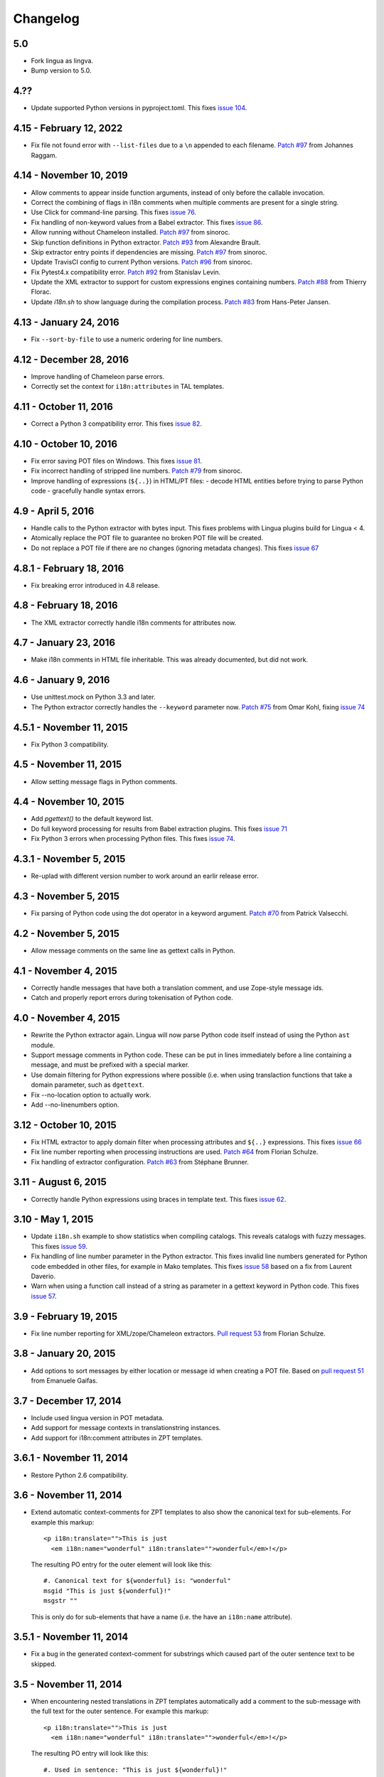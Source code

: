 Changelog
=========

5.0
------------------------
- Fork lingua as lingva. 
- Bump version to 5.0.

4.??
------------------------

- Update supported Python versions in pyproject.toml. This fixes `issue 104
  <https://github.com/wichert/lingua/issues/104>`_.


4.15 - February 12, 2022
------------------------

- Fix file not found error with ``--list-files`` due to a ``\n`` appended 
  to each filename.
  `Patch #97 <https://github.com/wichert/lingua/pull/102>`_ from Johannes Raggam.

4.14 - November 10, 2019
------------------------

- Allow comments to appear inside function arguments, instead of only before
  the callable invocation.

- Correct the combining of flags in i18n comments when multiple comments
  are present for a single string.

- Use Click for command-line parsing. This fixes `issue 76
  <https://github.com/wichert/lingua/issues/76>`_.

- Fix handling of non-keyword values from a Babel extractor. This fixes `issue 86
  <https://github.com/wichert/lingua/issues/86>`_.

- Allow running without Chameleon installed.
  `Patch #97 <https://github.com/wichert/lingua/pull/97>`_ from sinoroc.

- Skip function definitions in Python extractor.
  `Patch #93 <https://github.com/wichert/lingua/pull/93>`_ from Alexandre Brault.

- Skip extractor entry points if dependencies are missing.
  `Patch #97 <https://github.com/wichert/lingua/pull/97>`_ from sinoroc.

- Update TravisCI config to current Python versions.
  `Patch #96 <https://github.com/wichert/lingua/pull/96>`_ from sinoroc.

- Fix Pytest4.x compatibility error.
  `Patch #92 <https://github.com/wichert/lingua/pull/92>`_ from Stanislav Levin.

- Update the XML extractor to support for custom expressions engines containing
  numbers.
  `Patch #88 <https://github.com/wichert/lingua/pull/88>`_ from Thierry Florac.

- Update `i18n.sh` to show language during the compilation process.
  `Patch #83 <https://github.com/wichert/lingua/pull/83>`_ from Hans-Peter Jansen.

4.13 - January 24, 2016
------------------------

- Fix ``--sort-by-file`` to use a numeric ordering for line numbers.


4.12 - December 28, 2016
------------------------

- Improve handling of Chameleon parse errors.

- Correctly set the context for ``i18n:attributes`` in TAL templates.


4.11 - October 11, 2016
-----------------------

- Correct a Python 3 compatibility error. This fixes `issue 82
  <https://github.com/wichert/lingua/issues/82>`_.


4.10 - October 10, 2016
-----------------------

- Fix error saving POT files on Windows. This fixes `issue 81
  <https://github.com/wichert/lingua/issues/81>`_.

- Fix incorrect handling of stripped line numbers.
  `Patch #79 <https://github.com/wichert/lingua/pull/79>`_ from sinoroc.

- Improve handling of expressions (``${..}``) in HTML/PT files:
  - decode HTML entities before trying to parse Python code
  - gracefully handle syntax errors.


4.9 - April 5, 2016
-------------------

- Handle calls to the Python extractor with bytes input. This fixes problems with
  Lingua plugins build for Lingua < 4.

- Atomically replace the POT file to guarantee no broken POT file will be created.

- Do not replace a POT file if there are no changes (ignoring metadata
  changes). This fixes `issue 67
  <https://github.com/wichert/lingua/issues/67>`_


4.8.1 - February 18, 2016
-------------------------

- Fix breaking error introduced in 4.8 release.


4.8 - February 18, 2016
-----------------------

- The XML extractor correctly handle i18n comments for attributes now.


4.7 - January 23, 2016
----------------------

- Make i18n comments in HTML file inheritable. This was already documented, but
  did not work.


4.6 - January 9, 2016
---------------------

- Use unittest.mock on Python 3.3 and later.

- The Python extractor correctly handles the ``--keyword`` parameter now.
  `Patch #75 <https://github.com/wichert/lingua/pull/75>`_ from
  Omar Kohl, fixing `issue 74 <https://github.com/wichert/lingua/issues/74>`_


4.5.1 - November 11, 2015
-------------------------

- Fix Python 3 compatibility.


4.5 - November 11, 2015
-----------------------

- Allow setting message flags in Python comments.


4.4 - November 10, 2015
-----------------------

- Add `pgettext()` to the default keyword list.

- Do full keyword processing for results from Babel extraction plugins.
  This fixes `issue 71 <https://github.com/wichert/lingua/issues/71>`_

- Fix Python 3 errors when processing Python files. This fixes `issue 74
  <https://github.com/wichert/lingua/issues/74>`_.


4.3.1 - November 5, 2015
------------------------

- Re-uplad with different version number to work around an earlir release error.

4.3 - November 5, 2015
----------------------

- Fix parsing of Python code using the dot operator in a keyword argument.
  `Patch #70 <https://github.com/wichert/lingua/pull/70>`_ from
  Patrick Valsecchi.


4.2 - November 5, 2015
----------------------

- Allow message comments on the same line as gettext calls in Python.


4.1 - November 4, 2015
----------------------

- Correctly handle messages that have both a translation comment, and use Zope-style
  message ids.

- Catch and properly report errors during tokenisation of Python code.


4.0 - November 4, 2015
----------------------

- Rewrite the Python extractor again. Lingua will now parse Python code itself
  instead of using the Python ``ast`` module.

- Support message comments in Python code. These can be put in lines immediately
  before a line containing a message, and must be prefixed with a special marker.

- Use domain filtering for Python expressions where possible (i.e. when using
  translaction functions that take a domain parameter, such as ``dgettext``.

- Fix --no-location option to actually work.

- Add --no-linenumbers option.


3.12 - October 10, 2015
-----------------------

- Fix HTML extractor to apply domain filter when processing attributes and
  ``${..}`` expressions. This fixes `issue 66
  <https://github.com/wichert/lingua/issues/66>`_

- Fix line number reporting when processing instructions are used.
  `Patch #64 <https://github.com/wichert/lingua/pull/64>`_ from
  Florian Schulze.

- Fix handling of extractor configuration.
  `Patch #63 <https://github.com/wichert/lingua/pull/63>`_ from
  Stéphane Brunner.


3.11 - August 6, 2015
---------------------

- Correctly handle Python expressions using braces in template text. This fixes
  `issue 62 <https://github.com/wichert/lingua/issues/62>`_.


3.10 - May 1, 2015
------------------

- Update ``i18n.sh`` example to show statistics when compiling catalogs. This
  reveals catalogs with fuzzy messages. This fixes `issue 59
  <https://github.com/wichert/lingua/issues/59>`_.

- Fix handling of line number parameter in the Python extractor. This fixes
  invalid line numbers generated for Python code embedded in other files,
  for example in Mako templates. This fixes `issue 58
  <https://github.com/wichert/lingua/issues/58>`_ based on a fix from
  Laurent Daverio.

- Warn when using a function call instead of a string as parameter in a
  gettext keyword in Python code. This fixes `issue 57
  <https://github.com/wichert/lingua/issues/57>`_.


3.9 - February 19, 2015
-----------------------

- Fix line number reporting for XML/zope/Chameleon extractors.
  `Pull request 53 <https://github.com/wichert/lingua/pull/53>`_
  from Florian Schulze.


3.8 - January 20, 2015
----------------------

- Add options to sort messages by either location or message id when creating a
  POT file. Based on `pull request 51 <https://github.com/wichert/lingua/pull/51>`_
  from Emanuele Gaifas.


3.7 - December 17, 2014
-----------------------

- Include used lingua version in POT metadata.

- Add support for message contexts in translationstring instances.

- Add support for i18n:comment attributes in ZPT templates.


3.6.1 - November 11, 2014
-------------------------

- Restore Python 2.6 compatibility.


3.6 - November 11, 2014
-----------------------

- Extend automatic context-comments for ZPT templates to also show the
  canonical text for sub-elements.  For example this markup::

     <p i18n:translate="">This is just
       <em i18n:name="wonderful" i18n:translate="">wonderful</em>!</p>

  The resulting PO entry for the outer element will look like this::

    #. Canonical text for ${wonderful} is: "wonderful"
    msgid "This is just ${wonderful}!"
    msgstr ""

  This is only do for sub-elements that have a name (i.e. the have an
  ``i18n:name`` attribute).


3.5.1 - November 11, 2014
-------------------------

- Fix a bug in the generated context-comment for substrings which
  caused part of the outer sentence text to be skipped.

3.5 - November 11, 2014
-----------------------

- When encountering nested translations in ZPT templates automatically add a
  comment to the sub-message with the full text for the outer sentence. For
  example this markup::

     <p i18n:translate="">This is just
       <em i18n:name="wonderful" i18n:translate="">wonderful</em>!</p>

  The resulting PO entry will look like this::

    #. Used in sentence: "This is just ${wonderful}!"
    msgid "wonderful"
    msgstr ""

  This extra context information can be very important for translators.


3.4 - November 3, 2014
----------------------

- Add support for the ``i18n:context`` attribute in ZPT templates. This is
  supported by Chameleon 2.17 and later to set the translation context.


3.3 - September 14, 2014
------------------------

- Modify the message format-checker to not consider a space ofter a percent-
  character as a format flag. Space is a valid flag but is almost never used,
  and this was creating a lot of false positives (for example a sentence like
  "take a sample of 5% of all candidates").

- Do not try to extract a message from ``N_()`` calls: these are explicitly
  intended to be used for situations where you pass in a variable instead of
  a string.


3.2 - August 26, 2014
---------------------

- Refactor the extractor API a little bit to make it easier for extractors
  to call each other. This is particularly useful when an extractor needs to
  call the Python extractor to handle local Python expressions.

- Correctly extract messages from empty elements that used HTML notation. This
  fixes `issue 48 <https://github.com/wichert/lingua/issues/48>`_.


3.1 - August 18, 2014
---------------------

- Make sure two message strings are added when a plural message is encountered.
  This fixes an error from `msginit` when it sees ``msgid_plural`` but only a
  single ``msgstr``


3.0 - August 15, 2014
---------------------

*Zope users*: this release changes the extraction for `.pt` files. You will
need to configure lingua to use the new ``zope`` extractor for ``.pt`` files.

- Make it possible to configure Babel plugins.

- Include a brief description in ``--list-extractors`` output.

- Rename the ``xml`` extractor to ``chameleon`` to better fit the syntax it
  handles.

- Add a new ``zope`` extractor. This is identical to the chameleon extractor,
  but changes the default expression engine used to TALES. This engine is now
  the default for ``.cpt`` and ``.zpt`` files.

- Allow per-extractor configuration.

- Fix handling of comments returned by Babel extractor plugins. This fixes
  `issue 44 <https://github.com/wichert/lingua/issues/44>`_.


2.5 - August 14, 2014
---------------------

- Correct handling of alternatives in TALES expressions when the pipe-symbol
  was surrounded by whitespace. This fixes
  `issue 43 <https://github.com/wichert/lingua/issues/43>`_.

- Extractors can now be hooked up from outside via entry points.

- Introduce ``lingua.extractors.Extractor`` object and use it as base for
  all extractors.

- Check for global ``.config/lingua`` config file in user's home directory if
  no explicit config file defined.

- Fix error message when detecting a syntax error in scanned Python code. Patch
  from tisdall (`pull request 42
  <https://github.com/wichert/lingua/pull/42>`_).

- Use a single wheel distrbution for Python 2 and Python 3.


2.4 - July 23, 2014
-------------------

- Correctly handle multiple alternatives in ZPT expressions. This fixes
  `issue 39 <https://github.com/wichert/lingua/issues/39>`_.

- Do not add ``c-format`` flag for messages without an percent-character.

- Fix timezone format at pot creation (remove colon).


2.3 - June 13, 2014
-------------------

- Fix incorrect invocation of legacy Babel extraction plugins. This fixes
  `issue 28 <https://github.com/wichert/lingua/issues/28>`_.

- TAL template handling fixes:

  - Correctly handle ``structure:`` prefixes in TAL expressions. Patch from
    Ingmar Steen
    (`pull request 32 <https://github.com/wichert/lingua/pull/32>`_).

  - Fix handling of multi-line ``tal:content``, ``tal:define`` and ``tal:replace``
    statements. Patch from Ingmar Steen
    (pull requests
    `35 <https://github.com/wichert/lingua/pull/35>`_ and
    `36 <https://github.com/wichert/lingua/pull/36>`_).

  - Fix handling of ``tal:repeat`` statements with multiple assignments. Patch
    from Ingmar Steen
    (`pull request 37 <https://github.com/wichert/lingua/pull/37>`_).


2.2 - June 10, 2014
-------------------

- Remove seconds from POT timestamps. No other tool includes seconds, and this
  appearently breaks Babel.

- Fix Python 2.6 compatibility. Patch from Hugo Branquinho
  (`pull request 25 <https://github.com/wichert/lingua/pull/25>`_).

- Fix installation problems on Python 3. Patch from William Wu
  (`pull request 27 <https://github.com/wichert/lingua/pull/27>`_).

- Handle TALES expression engine selection. This fixes
  `issue 30 <https://github.com/wichert/lingua/issues/30>`_.

- Handle Python expressions using curly braces in HTML templates. This fixes
  `issue 29 <https://github.com/wichert/lingua/issues/29>`_.


2.1 - April 8, 2014
-------------------

- Do not break when encountering HTML entities in Python expressions in XML
  templates.

- Show the correct linenumber in error messages for syntax errors in Python
  expressions occurring in XML templates.

- Fix bug in parsing of ``tal:repeat`` and ``tal:define`` attributes in the
  XML parser.

- Tweak ReST-usage in changelog so the package documentation renders correctly
  on PyPI.


2.0 - April 8, 2014
-------------------

- Lingua is now fully Python 3 compatible.

- Add a new ``pot-create`` command to extract translateable texts. This is
  (almost) a drop-in replacement for GNU gettext's ``xgettext`` command and
  replaces the use of Babel's extraction tools. For backwards compatibility
  this tool can use existing Babel extraction plugins.

- Define a new extraction plugin API which enables several improvements to
  be made:

  - You can now select which domain to extract from files. This is currently
    only supported by the XML and ZCML extractors.
  - Format strings checks are now handled by the extraction plugin instead of
    applied globally. This prevents false positives.
  - Message contexts are fully supported.

- Format string detection has been improved: both C and Python format strings
  are now handled correctly.

- The XML/HTML extractor has been rewritten to use HTML parser from Chameleon_.
  This allows lingua to handle HTML files that are not valid XML.

- Whitespace handling in XML extractor has been improved..

- The po-xls conversion tools have been moved to a new `po-xls
  <https://github.com/wichert/po-xls>`_ package.


1.6 - December 9, 2013
----------------------

- Add support for ngettext and pluralize() for correctly generating plurals in
  pot files.


1.5 - April 1, 2013
-------------------

- Do not silently ignore XML parsing errors. Instead print an error message
  and abort.


1.4 - February 11, 2013
-----------------------

- Po->XLS convertor accidentily included obsolete messages.


1.3 - January 28, 2012
----------------------

- XLS->Po conversion failed for the first language if no comment or
  reference columns were generated. Reported by Rocky Feng.

- Properly support Windows in the xls-po convertors: Windows does not
  support atomic file renames, so revert to shutils.rename on that
  platform. Reported by Rocky Feng.


1.2 - January 13, 2012
----------------------

- Extend XML extractor to check python expressions in templates. This
  fixes `issue 7 <https://github.com/wichert/lingua/pull/7>`_. Thanks to
  Nuno Teixeira for the patch.


1.1 - November 16, 2011
-----------------------

- Set 'i18n' attribute as default prefix where there was no prefix found.
  This fixes issues `5 <https://github.com/wichert/lingua/issues/5>`_ and
  `6 <https://github.com/wichert/lingua/issues/5>`_. Thanks to
  Mathieu Le Marec - Pasquet for the patch.


1.0 - September 8, 2011
-----------------------

- Update XML extractor to ignore elements which only contain a Chameleon
  expression (``${....}``). These can happen to give the template engine
  a hint that it should try to translate the result of an expression. This
  fixes `issue 2 <https://github.com/wichert/lingua/issues/2>`_.

* Update XML extractor to not abort when encountering undeclared
  namespaces. This fixes `issue 3
  <https://github.com/wichert/lingua/issues/3>`_.

* Fix Python extractor to handle strings split over multiple lines
  correctly.


1.0b4 - July 20, 2011
---------------------

* Fix po-to-xls when including multiple languages in a single xls file.


1.0b3 - July 18, 2011
---------------------

* Paper brown bag: remove debug leftover which broke po-to-xls.


1.0b2 - July 18, 2011
---------------------

* Update PO-XLS convertors to allow selection of comments to include in
  the xls files.

* Correct XML extractor to strip leading and trailing white. This fixes
  `issue 1 <https://github.com/wichert/lingua/issues/1>`_.

* Add a very minimal polint tool to perform sanity checks in PO files.

* Update trove data: Python 2.4 is not supported due to lack of absolute
  import ability.


1.0b1 - May 13, 2011
--------------------

* First release.
